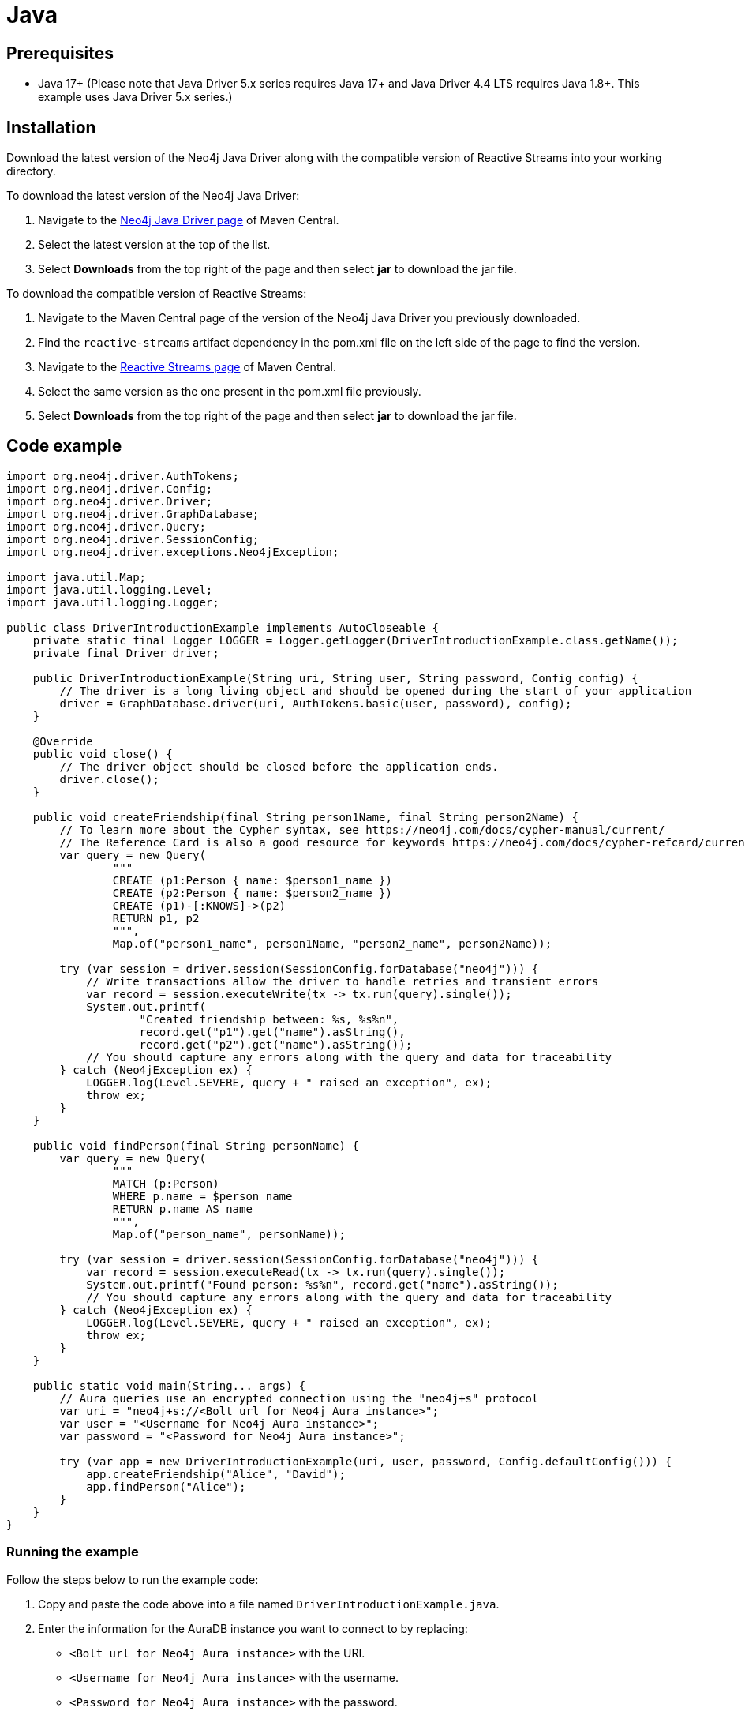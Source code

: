 [[aura-connecting-java]]
= Java
:description: This page describes how to connect your application to AuraDB using the Java Driver.

== Prerequisites

- Java 17+ (Please note that Java Driver 5.x series requires Java 17+ and Java Driver 4.4 LTS requires Java 1.8+. This example uses Java Driver 5.x series.)

== Installation

Download the latest version of the Neo4j Java Driver along with the compatible version of Reactive Streams into your working directory.

To download the latest version of the Neo4j Java Driver:

. Navigate to the https://search.maven.org/artifact/org.neo4j.driver/neo4j-java-driver-all[Neo4j Java Driver page] of Maven Central.
. Select the latest version at the top of the list.
. Select *Downloads* from the top right of the page and then select *jar* to download the jar file.

To download the compatible version of Reactive Streams:

. Navigate to the Maven Central page of the version of the Neo4j Java Driver you previously downloaded.
. Find the `reactive-streams` artifact dependency in the pom.xml file on the left side of the page to find the version.
. Navigate to the https://search.maven.org/artifact/org.reactivestreams/reactive-streams[Reactive Streams page] of Maven Central.
. Select the same version as the one present in the pom.xml file previously.
. Select *Downloads* from the top right of the page and then select *jar* to download the jar file.


== Code example

[source, java]
----
import org.neo4j.driver.AuthTokens;
import org.neo4j.driver.Config;
import org.neo4j.driver.Driver;
import org.neo4j.driver.GraphDatabase;
import org.neo4j.driver.Query;
import org.neo4j.driver.SessionConfig;
import org.neo4j.driver.exceptions.Neo4jException;

import java.util.Map;
import java.util.logging.Level;
import java.util.logging.Logger;

public class DriverIntroductionExample implements AutoCloseable {
    private static final Logger LOGGER = Logger.getLogger(DriverIntroductionExample.class.getName());
    private final Driver driver;

    public DriverIntroductionExample(String uri, String user, String password, Config config) {
        // The driver is a long living object and should be opened during the start of your application
        driver = GraphDatabase.driver(uri, AuthTokens.basic(user, password), config);
    }

    @Override
    public void close() {
        // The driver object should be closed before the application ends.
        driver.close();
    }

    public void createFriendship(final String person1Name, final String person2Name) {
        // To learn more about the Cypher syntax, see https://neo4j.com/docs/cypher-manual/current/
        // The Reference Card is also a good resource for keywords https://neo4j.com/docs/cypher-refcard/current/
        var query = new Query(
                """
                CREATE (p1:Person { name: $person1_name })
                CREATE (p2:Person { name: $person2_name })
                CREATE (p1)-[:KNOWS]->(p2)
                RETURN p1, p2
                """,
                Map.of("person1_name", person1Name, "person2_name", person2Name));

        try (var session = driver.session(SessionConfig.forDatabase("neo4j"))) {
            // Write transactions allow the driver to handle retries and transient errors
            var record = session.executeWrite(tx -> tx.run(query).single());
            System.out.printf(
                    "Created friendship between: %s, %s%n",
                    record.get("p1").get("name").asString(),
                    record.get("p2").get("name").asString());
            // You should capture any errors along with the query and data for traceability
        } catch (Neo4jException ex) {
            LOGGER.log(Level.SEVERE, query + " raised an exception", ex);
            throw ex;
        }
    }

    public void findPerson(final String personName) {
        var query = new Query(
                """
                MATCH (p:Person)
                WHERE p.name = $person_name
                RETURN p.name AS name
                """,
                Map.of("person_name", personName));

        try (var session = driver.session(SessionConfig.forDatabase("neo4j"))) {
            var record = session.executeRead(tx -> tx.run(query).single());
            System.out.printf("Found person: %s%n", record.get("name").asString());
            // You should capture any errors along with the query and data for traceability
        } catch (Neo4jException ex) {
            LOGGER.log(Level.SEVERE, query + " raised an exception", ex);
            throw ex;
        }
    }

    public static void main(String... args) {
        // Aura queries use an encrypted connection using the "neo4j+s" protocol
        var uri = "neo4j+s://<Bolt url for Neo4j Aura instance>";
        var user = "<Username for Neo4j Aura instance>";
        var password = "<Password for Neo4j Aura instance>";

        try (var app = new DriverIntroductionExample(uri, user, password, Config.defaultConfig())) {
            app.createFriendship("Alice", "David");
            app.findPerson("Alice");
        }
    }
}
----

=== Running the example

Follow the steps below to run the example code:

. Copy and paste the code above into a file named `DriverIntroductionExample.java`.
. Enter the information for the AuraDB instance you want to connect to by replacing:
* `<Bolt url for Neo4j Aura instance>` with the URI.
* `<Username for Neo4j Aura instance>` with the username.
* `<Password for Neo4j Aura instance>` with the password.
. Use the following command to compile the java file, replacing `<driver-version>` with your installed driver version:
+
[source, shell]
----
javac -cp neo4j-java-driver-all-<driver-version>.jar DriverIntroductionExample.java
----
+
. Use the following command to run the example code, replacing `<driver-version>` with your installed driver version and `<rs-version>` with your installed Reactive Streams version:
+
[source, shell]
----
java -cp neo4j-java-driver-all-<driver-version>.jar:reactive-streams-<rs-version>.jar:. DriverIntroductionExample
----

=== Example walkthrough

The example imports `neo4j.driver` to connect to the Neo4j AuraDB instance.

The `main` function calls the following two functions:

- `createFriendship` creates two 'Person' nodes, Alice and David, and a 'KNOWS' relationship between them using a write transaction.
- `findPerson` finds Alice using a read transaction.

[NOTE]
====
Developing with Neo4j Aura requires the handling of transient errors and retry management. One of the ways you can meet this requirement is by using https://neo4j.com/docs/java-manual/current/session-api/#java-driver-simple-transaction-fn[Transaction Functions].
====

Make sure to log queries and data sent from your application as it is useful when you encounter errors and can help with debugging.

== References

- https://neo4j.com/docs/java-manual/current/[Neo4j Java Driver Documentation]
